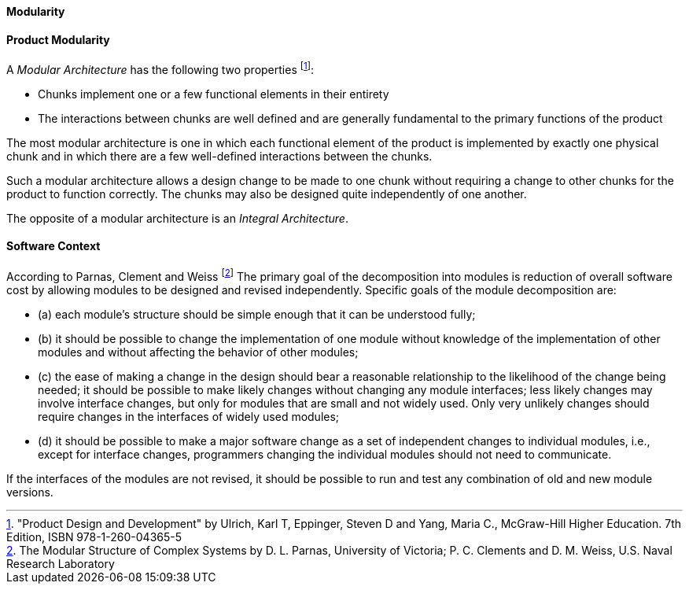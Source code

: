 [[modularity]]
==== Modularity

[product-modularity]
==== Product Modularity

A _Modular Architecture_ has the following two properties footnote:["Product Design and Development" by Ulrich, Karl T, Eppinger, Steven D and Yang, Maria  C., McGraw-Hill Higher Education. 7th Edition, ISBN 978-1-260-04365-5]:

* Chunks implement one or a few functional elements in their entirety
* The interactions between chunks are well defined and are generally fundamental to the  primary functions of the product 

The most modular architecture is one in which each functional element of the product  is implemented by exactly one physical chunk and in which there are a few well-defined  interactions between the chunks. 

Such a modular architecture allows a design change to be  made to one chunk without requiring a change to other chunks for the product to function  correctly. The chunks may also be designed quite independently of one another.  

The opposite of a modular architecture is an _Integral Architecture_.


[software-modularity]
==== Software Context

According to Parnas, Clement and Weiss footnote:[The Modular Structure of Complex Systems by D. L. Parnas, University of Victoria; P. C. Clements and D. M. Weiss, U.S. Naval Research Laboratory] The primary goal of the decomposition into modules is reduction of overall software cost by allowing
modules to be designed and revised independently. Specific goals of the module decomposition are:

* (a) each module’s structure should be simple enough that it can be understood fully;
* (b) it should be possible to change the implementation of one module without knowledge of the implementation
of other modules and without affecting the behavior of other modules;
* (c) the ease of making a change in the design should bear a reasonable relationship to the likelihood of
the change being needed; it should be possible to make likely changes without changing any
module interfaces; less likely changes may involve interface changes, but only for modules that are
small and not widely used. Only very unlikely changes should require changes in the interfaces of
widely used modules;
* (d) it should be possible to make a major software change as a set of independent changes to individual
modules, i.e., except for interface changes, programmers changing the individual modules should
not need to communicate.

If the interfaces of the modules are not revised, it should be possible to run and test any combination
of old and new module versions.